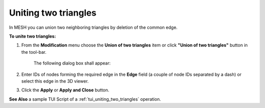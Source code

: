 .. _uniting_two_triangles_page: 

*********************
Uniting two triangles
*********************

In MESH you can union two neighboring triangles by deletion of the common edge.

**To unite two triangles:**

#. From the **Modification** menu choose the **Union of two triangles** item or click **"Union of two triangles"** button in the tool-bar.

	.. image:: ../images/image71.png
		:align: center

	.. centered::
		**"Union of two triangles" button**

	The following dialog box shall appear:

	.. image:: ../images/unionoftwotriangles.png
		:align: center


#. Enter IDs of nodes forming the required edge in the **Edge** field (a couple of node IDs separated by a dash) or select this edge in the 3D viewer.
#. Click the **Apply** or **Apply and Close** button.

.. image:: ../images/uniting_two_triangles1.png 
	:align: center

.. centered::
	"The selected triangles"


.. image:: ../images/uniting_two_triangles2.png 
	:align: center

.. centered::
	"The union of two triangles" 

**See Also** a sample TUI Script of a 
:ref:`tui_uniting_two_triangles` operation.  


